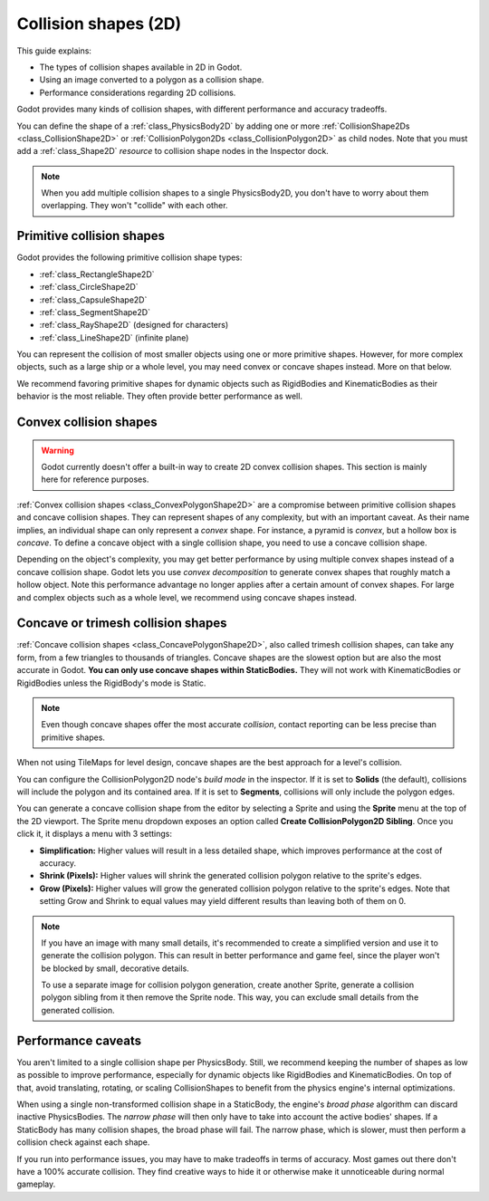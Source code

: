 .. _doc_collision_shapes_2d:

Collision shapes (2D)
=====================

This guide explains:

- The types of collision shapes available in 2D in Godot.
- Using an image converted to a polygon as a collision shape.
- Performance considerations regarding 2D collisions.

Godot provides many kinds of collision shapes, with different performance and
accuracy tradeoffs.

You can define the shape of a :ref:`class_PhysicsBody2D` by adding one or more
:ref:`CollisionShape2Ds <class_CollisionShape2D>` or
:ref:`CollisionPolygon2Ds <class_CollisionPolygon2D>` as child nodes.
Note that you must add a :ref:`class_Shape2D` *resource* to collision shape
nodes in the Inspector dock.

.. note::

    When you add multiple collision shapes to a single PhysicsBody2D, you don't
    have to worry about them overlapping. They won't "collide" with each other.

Primitive collision shapes
--------------------------

Godot provides the following primitive collision shape types:

- :ref:`class_RectangleShape2D`
- :ref:`class_CircleShape2D`
- :ref:`class_CapsuleShape2D`
- :ref:`class_SegmentShape2D`
- :ref:`class_RayShape2D` (designed for characters)
- :ref:`class_LineShape2D` (infinite plane)

You can represent the collision of most smaller objects using one or more
primitive shapes. However, for more complex objects, such as a large ship or a
whole level, you may need convex or concave shapes instead. More on that below.

We recommend favoring primitive shapes for dynamic objects such as RigidBodies
and KinematicBodies as their behavior is the most reliable. They often provide
better performance as well.

Convex collision shapes
-----------------------

.. warning::

    Godot currently doesn't offer a built-in way to create 2D convex collision
    shapes. This section is mainly here for reference purposes.

:ref:`Convex collision shapes <class_ConvexPolygonShape2D>` are a compromise
between primitive collision shapes and concave collision shapes. They can
represent shapes of any complexity, but with an important caveat. As their name
implies, an individual shape can only represent a *convex* shape. For instance,
a pyramid is *convex*, but a hollow box is *concave*. To define a concave object
with a single collision shape, you need to use a concave collision shape.

Depending on the object's complexity, you may get better performance by using
multiple convex shapes instead of a concave collision shape. Godot lets you use
*convex decomposition* to generate convex shapes that roughly match a hollow
object. Note this performance advantage no longer applies after a certain amount
of convex shapes. For large and complex objects such as a whole level, we
recommend using concave shapes instead.

Concave or trimesh collision shapes
-----------------------------------

:ref:`Concave collision shapes <class_ConcavePolygonShape2D>`, also called trimesh
collision shapes, can take any form, from a few triangles to thousands of
triangles. Concave shapes are the slowest option but are also the most accurate
in Godot. **You can only use concave shapes within StaticBodies.** They will not
work with KinematicBodies or RigidBodies unless the RigidBody's mode is Static.

.. note::

    Even though concave shapes offer the most accurate *collision*, contact
    reporting can be less precise than primitive shapes.

When not using TileMaps for level design, concave shapes are the best approach
for a level's collision.

You can configure the CollisionPolygon2D node's *build mode* in the inspector.
If it is set to **Solids** (the default), collisions will include the polygon
and its contained area. If it is set to **Segments**, collisions will only
include the polygon edges.

You can generate a concave collision shape from the editor by selecting a Sprite
and using the **Sprite** menu at the top of the 2D viewport. The Sprite menu
dropdown exposes an option called **Create CollisionPolygon2D Sibling**.
Once you click it, it displays a menu with 3 settings:

- **Simplification:** Higher values will result in a less detailed shape, which
  improves performance at the cost of accuracy.
- **Shrink (Pixels):** Higher values will shrink the generated collision polygon
  relative to the sprite's edges.
- **Grow (Pixels):** Higher values will grow the generated collision polygon
  relative to the sprite's edges. Note that setting Grow and Shrink to equal
  values may yield different results than leaving both of them on 0.

.. note::

    If you have an image with many small details, it's recommended to create a
    simplified version and use it to generate the collision polygon. This
    can result in better performance and game feel, since the player won't
    be blocked by small, decorative details.

    To use a separate image for collision polygon generation, create another
    Sprite, generate a collision polygon sibling from it then remove the Sprite
    node. This way, you can exclude small details from the generated collision.

Performance caveats
-------------------

You aren't limited to a single collision shape per PhysicsBody. Still, we
recommend keeping the number of shapes as low as possible to improve
performance, especially for dynamic objects like RigidBodies and
KinematicBodies. On top of that, avoid translating, rotating, or scaling
CollisionShapes to benefit from the physics engine's internal optimizations.

When using a single non-transformed collision shape in a StaticBody, the
engine's *broad phase* algorithm can discard inactive PhysicsBodies. The *narrow
phase* will then only have to take into account the active bodies' shapes. If a
StaticBody has many collision shapes, the broad phase will fail. The narrow
phase, which is slower, must then perform a collision check against each shape.

If you run into performance issues, you may have to make tradeoffs in terms of
accuracy. Most games out there don't have a 100% accurate collision. They find
creative ways to hide it or otherwise make it unnoticeable during normal
gameplay.

.. questions-answers:: 2d physics collision
